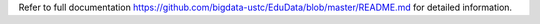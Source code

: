 Refer to full documentation https://github.com/bigdata-ustc/EduData/blob/master/README.md for detailed information.


